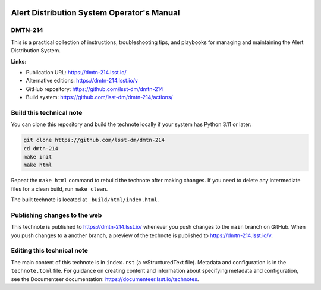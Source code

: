 .. image:: https://img.shields.io/badge/dmtn--214-lsst.io-brightgreen.svg
   :target: https://dmtn-214.lsst.io/
.. image:: https://github.com/lsst-dm/dmtn-214/workflows/CI/badge.svg
   :target: https://github.com/lsst-dm/dmtn-214/actions/

###########################################
Alert Distribution System Operator's Manual
###########################################

DMTN-214
========

This is a practical collection of instructions, troubleshooting tips, and playbooks for managing and maintaining the Alert Distribution System.

**Links:**

- Publication URL: https://dmtn-214.lsst.io/
- Alternative editions: https://dmtn-214.lsst.io/v
- GitHub repository: https://github.com/lsst-dm/dmtn-214
- Build system: https://github.com/lsst-dm/dmtn-214/actions/

Build this technical note
=========================

You can clone this repository and build the technote locally if your system has Python 3.11 or later:

.. code-block:: bash

   git clone https://github.com/lsst-dm/dmtn-214
   cd dmtn-214
   make init
   make html

Repeat the ``make html`` command to rebuild the technote after making changes.
If you need to delete any intermediate files for a clean build, run ``make clean``.

The built technote is located at ``_build/html/index.html``.

Publishing changes to the web
=============================

This technote is published to https://dmtn-214.lsst.io/ whenever you push changes to the ``main`` branch on GitHub.
When you push changes to a another branch, a preview of the technote is published to https://dmtn-214.lsst.io/v.

Editing this technical note
===========================

The main content of this technote is in ``index.rst`` (a reStructuredText file).
Metadata and configuration is in the ``technote.toml`` file.
For guidance on creating content and information about specifying metadata and configuration, see the Documenteer documentation: https://documenteer.lsst.io/technotes.
